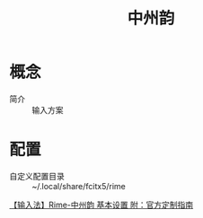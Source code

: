 :PROPERTIES:
:ID:       768687d4-a08d-44a3-b46d-17374cb9f845
:END:
#+title: 中州韵
#+LAST_MODIFIED: 2025-02-11 13:26:34

* 概念
- 简介 :: 输入方案

* 配置
- 自定义配置目录 :: ~/.local/share/fcitx5/rime

[[https://www.cnblogs.com/hellxz/p/10198540.html][【输入法】Rime-中州韵 基本设置 附：官方定制指南]]
